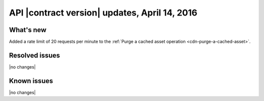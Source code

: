 API |contract version| updates, April 14, 2016
----------------------------------------------

What's new
~~~~~~~~~~

Added a rate limit of 20 requests per minute to the :ref:`Purge a cached asset
operation <cdn-purge-a-cached-asset>`.

Resolved issues
~~~~~~~~~~~~~~~

|no changes|

Known issues
~~~~~~~~~~~~

|no changes|
